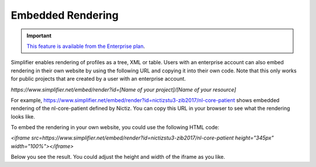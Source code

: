 Embedded Rendering
==================

.. important::

    `This feature is available from the Enterprise plan <https://simplifier.net/pricing>`_.

Simplifier enables rendering of profiles as a tree, XML or table. Users with an enterprise account can also embed rendering in their own website by using the following URL and copying it into their own code. Note that this only works for public projects that are created by a user with an enterprise account.

`https://www.simplifier.net/embed/render?id=[Name of your project]/[Name of your resource]`

For example, https://www.simplifier.net/embed/render?id=nictizstu3-zib2017/nl-core-patient shows embedded rendering of the nl-core-patient defined by Nictiz. You can copy this URL in your browser to see what the rendering looks like.

To embed the rendering in your own website, you could use the following HTML code:

`<iframe src=https://www.simplifier.net/embed/render?id=nictizstu3-zib2017/nl-core-patient height="345px" width="100%"></iframe>`

Below you see the result. You could adjust the height and width of the iframe as you like.

.. raw:: html    

   <iframe src="//www.simplifier.net/embed/render?id=nictizstu3-zib2017/nl-core-patient" height="345px" width="100%"></iframe>
 

